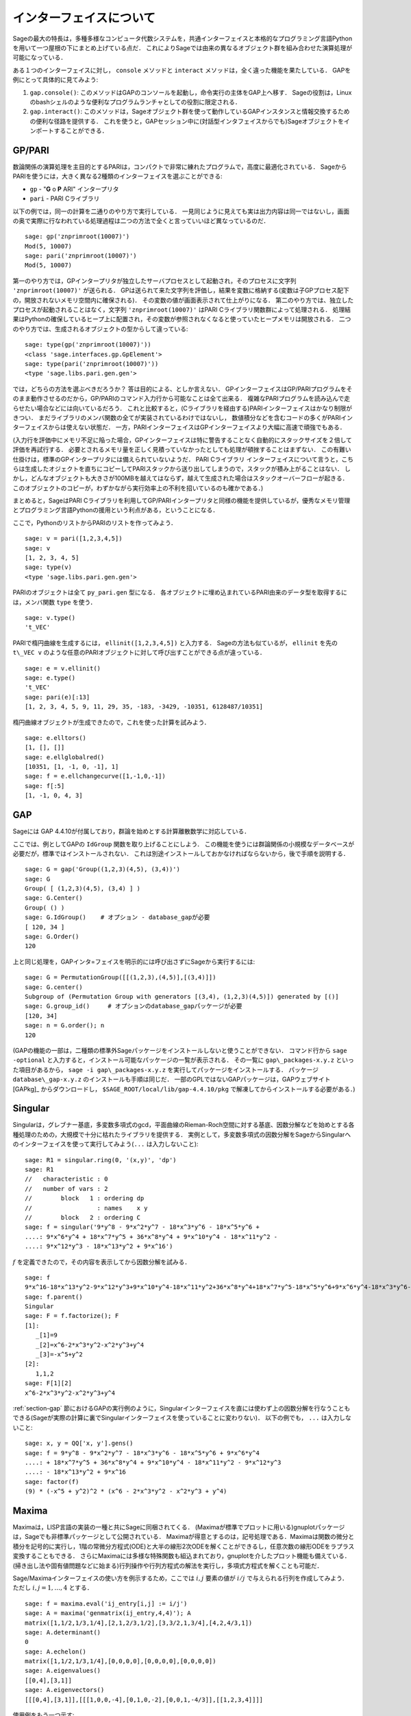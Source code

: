 .. linkall

*************************
インターフェイスについて
*************************

Sageの最大の特長は，多種多様なコンピュータ代数システムを，共通インターフェイスと本格的なプログラミング言語Pythonを用いて一つ屋根の下にまとめ上げている点だ．
これによりSageでは由来の異なるオブジェクト群を組み合わせた演算処理が可能になっている．

ある１つのインターフェイスに対し， ``console`` メソッドと ``interact`` メソッドは，全く違った機能を果たしている．
GAPを例にとって具体的に見てみよう:


#. ``gap.console()``: このメソッドはGAPのコンソールを起動し，命令実行の主体をGAP上へ移す．
   Sageの役割は，Linuxのbashシェルのような便利なプログラムランチャとしての役割に限定される．

#. ``gap.interact()``: このメソッドは，Sageオブジェクト群を使って動作しているGAPインスタンスと情報交換するための便利な径路を提供する．
   これを使うと，GAPセッション中に(対話型インタフェイスからでも)Sageオブジェクトをインポートすることができる．


.. index: PARI; GP

GP/PARI
========



数論関係の演算処理を主目的とするPARIは，コンパクトで非常に練れたプログラムで，高度に最適化されている．
SageからPARIを使うには，大きく異なる2種類のインターフェイスを選ぶことができる:

-  ``gp`` - "**G** o **P** ARI" インタープリタ

-  ``pari`` - PARI Cライブラリ

以下の例では，同一の計算を二通りのやり方で実行している．
一見同じように見えても実は出力内容は同一ではないし，画面の奥で実際に行なわれている処理過程は二つの方法で全くと言っていいほど異なっているのだ．

::

    sage: gp('znprimroot(10007)')
    Mod(5, 10007)
    sage: pari('znprimroot(10007)')
    Mod(5, 10007)


第一のやり方では，GPインタープリタが独立したサーバプロセスとして起動され，そのプロセスに文字列 ``'znprimroot(10007)'``  が送られる．
GPは送られて来た文字列を評価し，結果を変数に格納する(変数は子GPプロセス配下の，開放されないメモリ空間内に確保される)．
その変数の値が画面表示されて仕上がりになる．
第二のやり方では、独立したプロセスが起動されることはなく，文字列 ``'znprimroot(10007)'`` はPARI Cライブラリ関数群によって処理される．
処理結果はPythonの確保しているヒープ上に配置され，その変数が参照されなくなると使っていたヒープメモリは開放される．
二つのやり方では、生成されるオブジェクトの型からして違っている:

::

    sage: type(gp('znprimroot(10007)'))
    <class 'sage.interfaces.gp.GpElement'>
    sage: type(pari('znprimroot(10007)'))
    <type 'sage.libs.pari.gen.gen'>

では，どちらの方法を選ぶべきだろうか？ 
答は目的による、としか言えない．
GPインターフェイスはGP/PARIプログラムをそのまま動作させるのだから，GP/PARIのコマンド入力行から可能なことは全て出来る．
複雑なPARIプログラムを読み込んで走らせたい場合などには向いているだろう．
これと比較すると，(Cライブラリを経由する)PARIインターフェイスはかなり制限がきつい．
まだライブラリのメンバ関数の全てが実装されているわけではないし，
数値積分などを含むコードの多くがPARIインターフェイスからは使えない状態だ．
一方，PARIインターフェイスはGPインターフェイスより大幅に高速で頑強でもある．

(入力行を評価中にメモリ不足に陥った場合，GPインターフェイスは特に警告することなく自動的にスタックサイズを２倍して評価を再試行する．
必要とされるメモリ量を正しく見積っていなかったとしても処理が頓挫することはまずない．
この有難い仕掛けは，標準のGPインタープリタには備えられていないようだ．
PARI Cライブラリ インターフェイスについて言うと，こちらは生成したオジェクトを直ちにコピーしてPARIスタックから送り出してしまうので，スタックが積み上がることはない．
しかし，どんなオブジェクトも大きさが100MBを越えてはならず，越えて生成された場合はスタックオーバーフローが起きる．
このオブジェクトのコピーが，わずかながら実行効率上の不利を招いているのも確かである．)

まとめると，SageはPARI Cライブラリを利用してGP/PARIインタープリタと同様の機能を提供しているが，優秀なメモリ管理とプログラミング言語Pythonの援用という利点がある，ということになる．


ここで，PythonのリストからPARIのリストを作ってみよう．

::

    sage: v = pari([1,2,3,4,5])
    sage: v
    [1, 2, 3, 4, 5]
    sage: type(v)
    <type 'sage.libs.pari.gen.gen'>


PARIのオブジェクトは全て ``py_pari.gen`` 型になる．
各オブジェクトに埋め込まれているPARI由来のデータ型を取得するには，メンバ関数 ``type`` を使う．

::

    sage: v.type()
    't_VEC'

PARIで楕円曲線を生成するには， ``ellinit([1,2,3,4,5])`` と入力する．
Sageの方法も似ているが， ``ellinit`` を先の ``t\_VEC v`` のような任意のPARIオブジェクトに対して呼び出すことができる点が違っている．
::

    sage: e = v.ellinit()
    sage: e.type()
    't_VEC'
    sage: pari(e)[:13]
    [1, 2, 3, 4, 5, 9, 11, 29, 35, -183, -3429, -10351, 6128487/10351]

楕円曲線オブジェクトが生成できたので，これを使った計算を試みよう．

::

    sage: e.elltors()
    [1, [], []]
    sage: e.ellglobalred()
    [10351, [1, -1, 0, -1], 1]
    sage: f = e.ellchangecurve([1,-1,0,-1])
    sage: f[:5]
    [1, -1, 0, 4, 3]

.. index: GAP

.. _section-gap:

GAP
===

Sageには GAP 4.4.10が付属しており，群論を始めとする計算離散数学に対応している．

ここでは、例としてGAPの ``IdGroup`` 関数を取り上げることにしよう．
この機能を使うには群論関係の小規模なデータベースが必要だが，標準ではインストールされない．
これは別途インストールしておかなければならないから，後で手順を説明する．

::

    sage: G = gap('Group((1,2,3)(4,5), (3,4))')
    sage: G
    Group( [ (1,2,3)(4,5), (3,4) ] )
    sage: G.Center()
    Group( () )
    sage: G.IdGroup()    # オプション - database_gapが必要
    [ 120, 34 ]
    sage: G.Order()
    120


上と同じ処理を，GAPインタ=フェイスを明示的には呼び出さずにSageから実行するには:

::

    sage: G = PermutationGroup([[(1,2,3),(4,5)],[(3,4)]])
    sage: G.center()
    Subgroup of (Permutation Group with generators [(3,4), (1,2,3)(4,5)]) generated by [()]
    sage: G.group_id()     # オプションのdatabase_gapパッケージが必要
    [120, 34]
    sage: n = G.order(); n
    120

(GAPの機能の一部は，二種類の標準外Sageパッケージをインストールしないと使うことができない．
コマンド行から ``sage -optional`` と入力すると，インストール可能なパッケージの一覧が表示される．
その一覧に ``gap\_packages-x.y.z`` といった項目があるから， ``sage -i gap\_packages-x.y.z`` を実行してパッケージをインストールする．
パッケージ ``database\_gap-x.y.z`` のインストールも手順は同じだ．
一部のGPLではないGAPパッケージは，GAPウェブサイト [GAPkg]_ からダウンロードし， ``$SAGE_ROOT/local/lib/gap-4.4.10/pkg`` で解凍してからインストールする必要がある．)


Singular
========

Singularは，グレブナー基底，多変数多項式のgcd，平面曲線のRieman-Roch空間に対する基底、因数分解などを始めとする各種処理のための，大規模で十分に枯れたライブラリを提供する．
実例として，多変数多項式の因数分解をSageからSingularへのインターフェイスを使って実行してみよう(``...`` は入力しないこと):

::

    sage: R1 = singular.ring(0, '(x,y)', 'dp')
    sage: R1
    //   characteristic : 0
    //   number of vars : 2
    //        block   1 : ordering dp
    //                  : names    x y
    //        block   2 : ordering C
    sage: f = singular('9*y^8 - 9*x^2*y^7 - 18*x^3*y^6 - 18*x^5*y^6 +
    ....: 9*x^6*y^4 + 18*x^7*y^5 + 36*x^8*y^4 + 9*x^10*y^4 - 18*x^11*y^2 -
    ....: 9*x^12*y^3 - 18*x^13*y^2 + 9*x^16')

:math:`f` を定義できたので，その内容を表示してから因数分解を試みる．

::

    sage: f
    9*x^16-18*x^13*y^2-9*x^12*y^3+9*x^10*y^4-18*x^11*y^2+36*x^8*y^4+18*x^7*y^5-18*x^5*y^6+9*x^6*y^4-18*x^3*y^6-9*x^2*y^7+9*y^8
    sage: f.parent()
    Singular
    sage: F = f.factorize(); F
    [1]:
       _[1]=9
       _[2]=x^6-2*x^3*y^2-x^2*y^3+y^4
       _[3]=-x^5+y^2
    [2]:
       1,1,2
    sage: F[1][2]
    x^6-2*x^3*y^2-x^2*y^3+y^4


:ref:`section-gap` 節におけるGAPの実行例のように，Singularインターフェイスを直には使わず上の因数分解を行なうこともできる(Sageが実際の計算に裏でSingularインターフェイスを使っていることに変わりない)．
以下の例でも， ``...`` は入力しないこと:

::

    sage: x, y = QQ['x, y'].gens()
    sage: f = 9*y^8 - 9*x^2*y^7 - 18*x^3*y^6 - 18*x^5*y^6 + 9*x^6*y^4
    ....: + 18*x^7*y^5 + 36*x^8*y^4 + 9*x^10*y^4 - 18*x^11*y^2 - 9*x^12*y^3
    ....: - 18*x^13*y^2 + 9*x^16
    sage: factor(f)
    (9) * (-x^5 + y^2)^2 * (x^6 - 2*x^3*y^2 - x^2*y^3 + y^4)



.. _section-maxima:

Maxima
======

Maximaは，LISP言語の実装の一種と共にSageに同梱されてくる．
(Maximaが標準でプロットに用いる)gnuplotパッケージは，Sageでも非標準パッケージとして公開されている．
Maximaが得意とするのは，記号処理である．Maximaは関数の微分と積分を記号的に実行し，1階の常微分方程式(ODE)と大半の線形2次ODEを解くことができるし，任意次数の線形ODEをラプラス変換することもできる．
さらにMaximaには多様な特殊関数も組込まれており，gnuplotを介したプロット機能も備えている．
(掃き出し法や固有値問題などに始まる)行列操作や行列方程式の解法を実行し，多項式方程式を解くことも可能だ．

Sage/Maximaインターフェイスの使い方を例示するため，ここでは :math:`i,j` 要素の値が :math:`i/j` で与えられる行列を作成してみよう．
ただし :math:`i,j=1,\ldots,4` とする．

::

    sage: f = maxima.eval('ij_entry[i,j] := i/j')
    sage: A = maxima('genmatrix(ij_entry,4,4)'); A
    matrix([1,1/2,1/3,1/4],[2,1,2/3,1/2],[3,3/2,1,3/4],[4,2,4/3,1])
    sage: A.determinant()
    0
    sage: A.echelon()
    matrix([1,1/2,1/3,1/4],[0,0,0,0],[0,0,0,0],[0,0,0,0])
    sage: A.eigenvalues()
    [[0,4],[3,1]]
    sage: A.eigenvectors()
    [[[0,4],[3,1]],[[[1,0,0,-4],[0,1,0,-2],[0,0,1,-4/3]],[[1,2,3,4]]]]


使用例をもう一つ示す:

::

    sage: A = maxima("matrix ([1, 0, 0], [1, -1, 0], [1, 3, -2])")
    sage: eigA = A.eigenvectors()
    sage: V = VectorSpace(QQ,3)
    sage: eigA
    [[[-2,-1,1],[1,1,1]],[[[0,0,1]],[[0,1,3]],[[1,1/2,5/6]]]]
    sage: v1 = V(sage_eval(repr(eigA[1][0][0]))); lambda1 = eigA[0][0][0]
    sage: v2 = V(sage_eval(repr(eigA[1][1][0]))); lambda2 = eigA[0][0][1]
    sage: v3 = V(sage_eval(repr(eigA[1][2][0]))); lambda3 = eigA[0][0][2]

    sage: M = MatrixSpace(QQ,3,3)
    sage: AA = M([[1,0,0],[1, - 1,0],[1,3, - 2]])
    sage: b1 = v1.base_ring()
    sage: AA*v1 == b1(lambda1)*v1
    True
    sage: b2 = v2.base_ring()
    sage: AA*v2 == b2(lambda2)*v2
    True
    sage: b3 = v3.base_ring()
    sage: AA*v3 == b3(lambda3)*v3
    True

最後に，Sage経由で ``openmath`` を使ってプロットを行なう際の手順を紹介する．
以下の例題の多くは，Maximaのレファレンスマニュアルのものを修正したものだ．


関数の２次元プロットをするには( ``...`` は入力しない)

::

    sage: maxima.plot2d('[cos(7*x),cos(23*x)^4,sin(13*x)^3]','[x,0,1]',  # not tested
    ....:     '[plot_format,openmath]')

次の「ライブ」3次元プロットは，マウスで動かすことができる( ``...`` は入力しない):

::

    sage: maxima.plot3d ("2^(-u^2 + v^2)", "[u, -3, 3]", "[v, -2, 2]",  # not tested
    ....:     '[plot_format, openmath]')
    sage: maxima.plot3d("atan(-x^2 + y^3/4)", "[x, -4, 4]", "[y, -4, 4]",  # not tested
    ....:     "[grid, 50, 50]",'[plot_format, openmath]')

次に有名なメビウスの帯を3次元プロットしてみよう( ``...`` は入力しない).

::

    sage: maxima.plot3d("[cos(x)*(3 + y*cos(x/2)), sin(x)*(3 + y*cos(x/2)), y*sin(x/2)]",  # not tested
    ....:     "[x, -4, 4]", "[y, -4, 4]", '[plot_format, openmath]')

プロットの最後の例は，あの「クラインの壺」である( ``...`` は入力しない):

::

    sage: maxima("expr_1: 5*cos(x)*(cos(x/2)*cos(y) + sin(x/2)*sin(2*y)+ 3.0) - 10.0")
    5*cos(x)*(sin(x/2)*sin(2*y)+cos(x/2)*cos(y)+3.0)-10.0
    sage: maxima("expr_2: -5*sin(x)*(cos(x/2)*cos(y) + sin(x/2)*sin(2*y)+ 3.0)")
    -5*sin(x)*(sin(x/2)*sin(2*y)+cos(x/2)*cos(y)+3.0)
    sage: maxima("expr_3: 5*(-sin(x/2)*cos(y) + cos(x/2)*sin(2*y))")
    5*(cos(x/2)*sin(2*y)-sin(x/2)*cos(y))
    sage: maxima.plot3d ("[expr_1, expr_2, expr_3]", "[x, -%pi, %pi]",  # not tested
    ....:     "[y, -%pi, %pi]", "['grid, 40, 40]", '[plot_format, openmath]')
